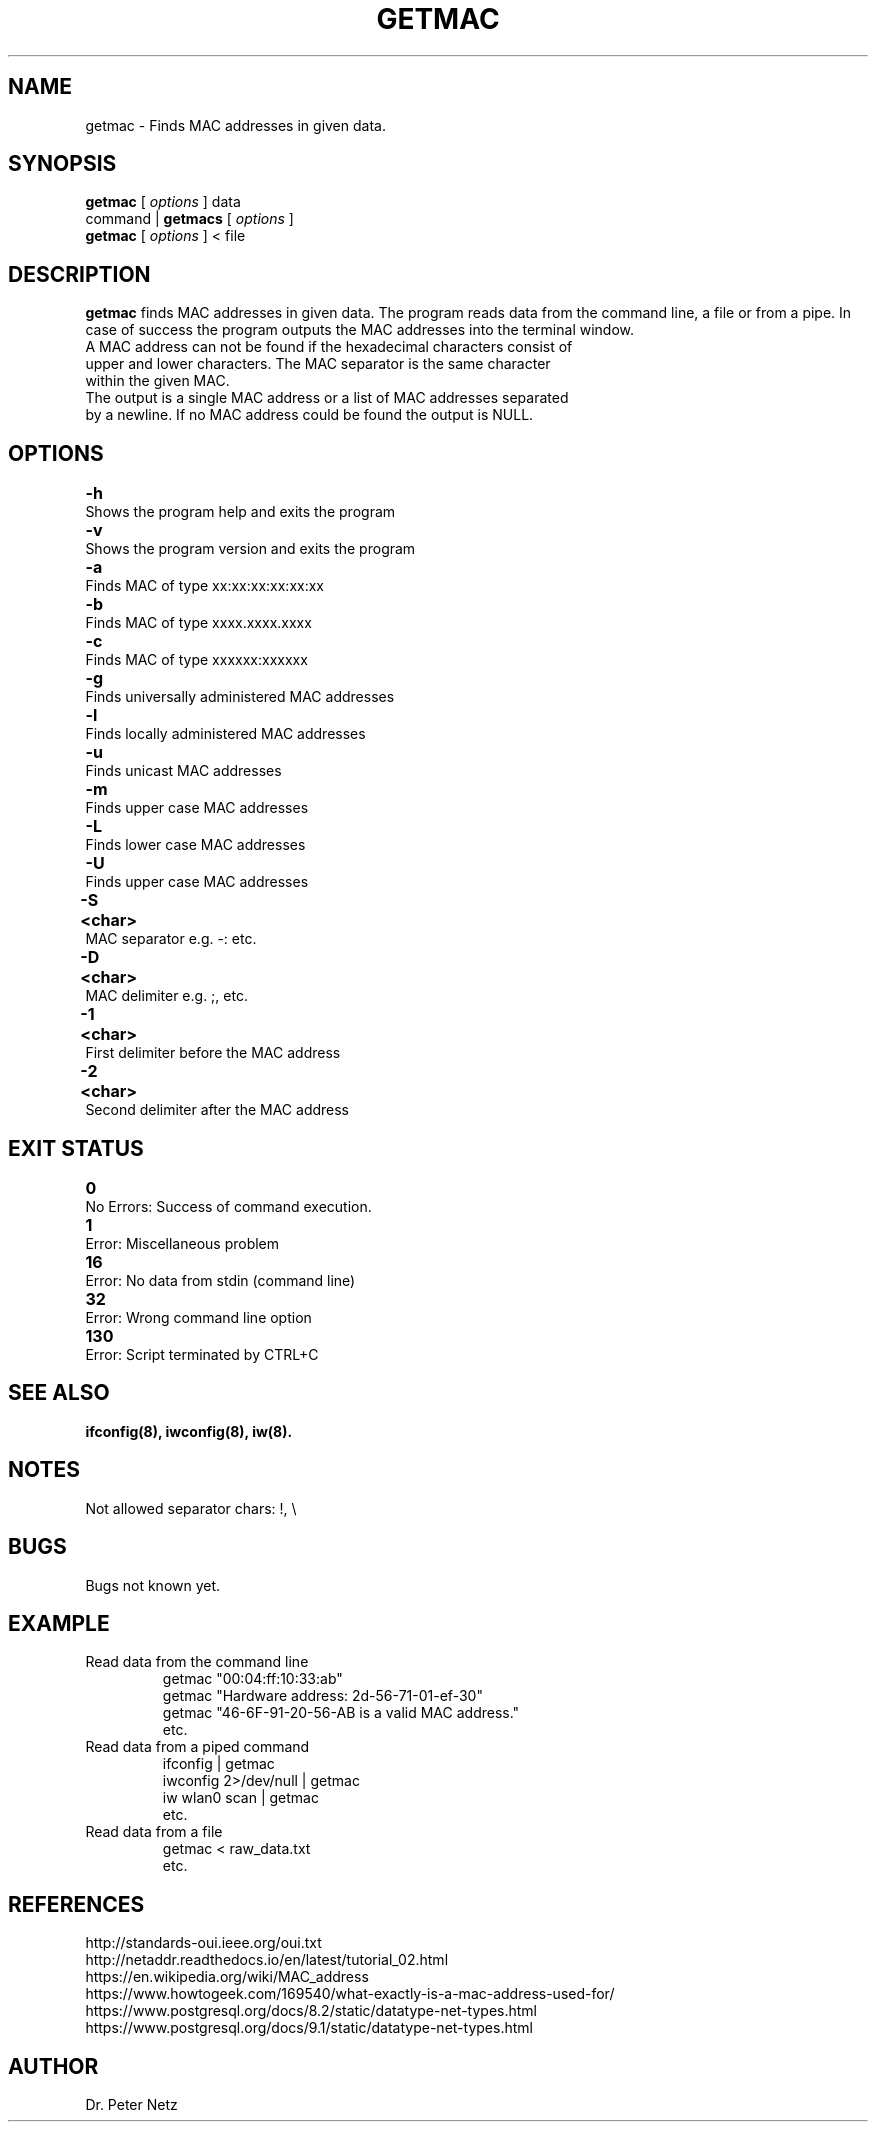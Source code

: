.\" Hey, EMACS: -*- nroff -*-
.\"
.\" (C) Copyright 2017 Dr. Peter Netz <email@example.com>
.\"
.\" Some roff macros, for reference:
.\" .nh        disable hyphenation
.\" .hy        enable hyphenation
.\" .ad l      left justify
.\" .ad b      justify to both left and right margins
.\" .nf        disable filling
.\" .fi        enable filling
.\" .br        insert line break
.\" .sp <n>    insert n+1 empty lines
.\"
.\" for manpage-specific macros, see man(7)
.\"
.\" TeX users may be more comfortable with the \fB<whatever>\fP and
.\" \fI<whatever>\fP escape sequences to invode bold face and italics,
.\" respectively.
.\"
.\" First parameter, NAME, should be all caps
.\" Second parameter, SECTION, should be 1-8, maybe w/ subsection
.\" other parameters are allowed: see man(7), man(1)
.\" Please adjust this date whenever revising the manpage.
.\" Change tab stop positions. The tab is given in inch. 
.ta 1.5i 3i 4.5i 6i  
.TH GETMAC 1 "October 25, 2017"
.SH NAME
getmac \- Finds MAC addresses in given data.
.SH SYNOPSIS
\fBgetmac\fP [\fI options \fP] data 
.br
command | \fBgetmacs\fP [\fI options \fP]
.br
\fBgetmac\fP [\fI options \fP] < file
.\" ###
.\" ### DESCRIPTION
.\" ###
.SH DESCRIPTION
\fBgetmac\fP finds MAC addresses in given data. The program reads data from the command line, a file or from a pipe. In case of success the program outputs the MAC addresses into the terminal window.
.br
.TP
A MAC address can not be found if the hexadecimal characters consist of upper and lower characters. The MAC separator is the same character within the given MAC.
.br
.TP
The output is a single MAC address or a list of MAC addresses separated by a newline. If no MAC address could be found the output is NULL.
.\" ###
.\" ### OPTIONS
.\" ###
.SH OPTIONS
.TP
\fB\-h\fP \t Shows the program help and exits the program
.TP
\fB\-v\fP \t Shows the program version and exits the program
.TP
\fB\-a\fP \t Finds MAC of type xx:xx:xx:xx:xx:xx
.TP
\fB\-b\fP \t Finds MAC of type xxxx.xxxx.xxxx
.TP
\fB\-c\fP \t Finds MAC of type xxxxxx:xxxxxx
.TP
\fB\-g\fP \t Finds universally administered MAC addresses
.TP
\fB\-l\fP \t Finds locally administered MAC addresses
.TP
\fB\-u\fP \t Finds unicast MAC addresses
.TP
\fB\-m\fP \t Finds upper case MAC addresses
.TP
\fB\-L\fP \t Finds lower case MAC addresses
.TP
\fB\-U\fP \t Finds upper case MAC addresses
.TP
\fB\-S <char>\fP \t MAC separator e.g. -: etc.
.TP
\fB\-D <char>\fP \t MAC delimiter e.g. ;, etc.
.TP
\fB\-1 <char>\fP \t First delimiter before the MAC address
.TP
\fB\-2 <char>\fP \t Second delimiter after the MAC address
.\" ###
.\" ### EXIT STATUS
.\" ###
.SH EXIT STATUS
.TP
\fB0\fP \t No Errors: Success of command execution.
.TP
\fB1\fP \t Error: Miscellaneous problem
.TP
\fB16\fP \t Error: No data from stdin (command line)
.TP
\fB32\fP \t Error: Wrong command line option
.TP
\fB130\fP \t Error: Script terminated by CTRL+C
.\" ###
.\" ### SEE ALSO
.\" ###
.SH SEE ALSO
.BR ifconfig(8),
.BR iwconfig(8),
.BR iw(8).
.SH NOTES
.TP
Not allowed separator chars: !, \\
.\" ###
.\" ### BUGS 
.\" ###
.SH BUGS
.TP
Bugs not known yet.
.\" ###
.\" ### EXAMPLE 
.\" ###
.SH EXAMPLE
.TP
.RI
Read data from the command line
.br
getmac "00:04:ff:10:33:ab"
.br
getmac "Hardware address: 2d-56-71-01-ef-30"
.br
getmac "46-6F-91-20-56-AB is a valid MAC address."
.br
etc.
.TP
.RI
Read data from a piped command
.br
ifconfig | getmac 
.br
iwconfig 2>/dev/null | getmac
.br
iw wlan0 scan | getmac
.br
etc.
.TP
.RI
Read data from a file
.br
getmac < raw_data.txt
.br
etc.
.\" ###
.\" ### REFERENCES 
.\" ###
.SH REFERENCES
http://standards-oui.ieee.org/oui.txt
.br
http://netaddr.readthedocs.io/en/latest/tutorial_02.html
.br
https://en.wikipedia.org/wiki/MAC_address
.br
https://www.howtogeek.com/169540/what-exactly-is-a-mac-address-used-for/
.br
https://www.postgresql.org/docs/8.2/static/datatype-net-types.html
.br
https://www.postgresql.org/docs/9.1/static/datatype-net-types.html
.\" ###
.\" ### AUTHOR 
.\" ###
.SH AUTHOR
Dr. Peter Netz

